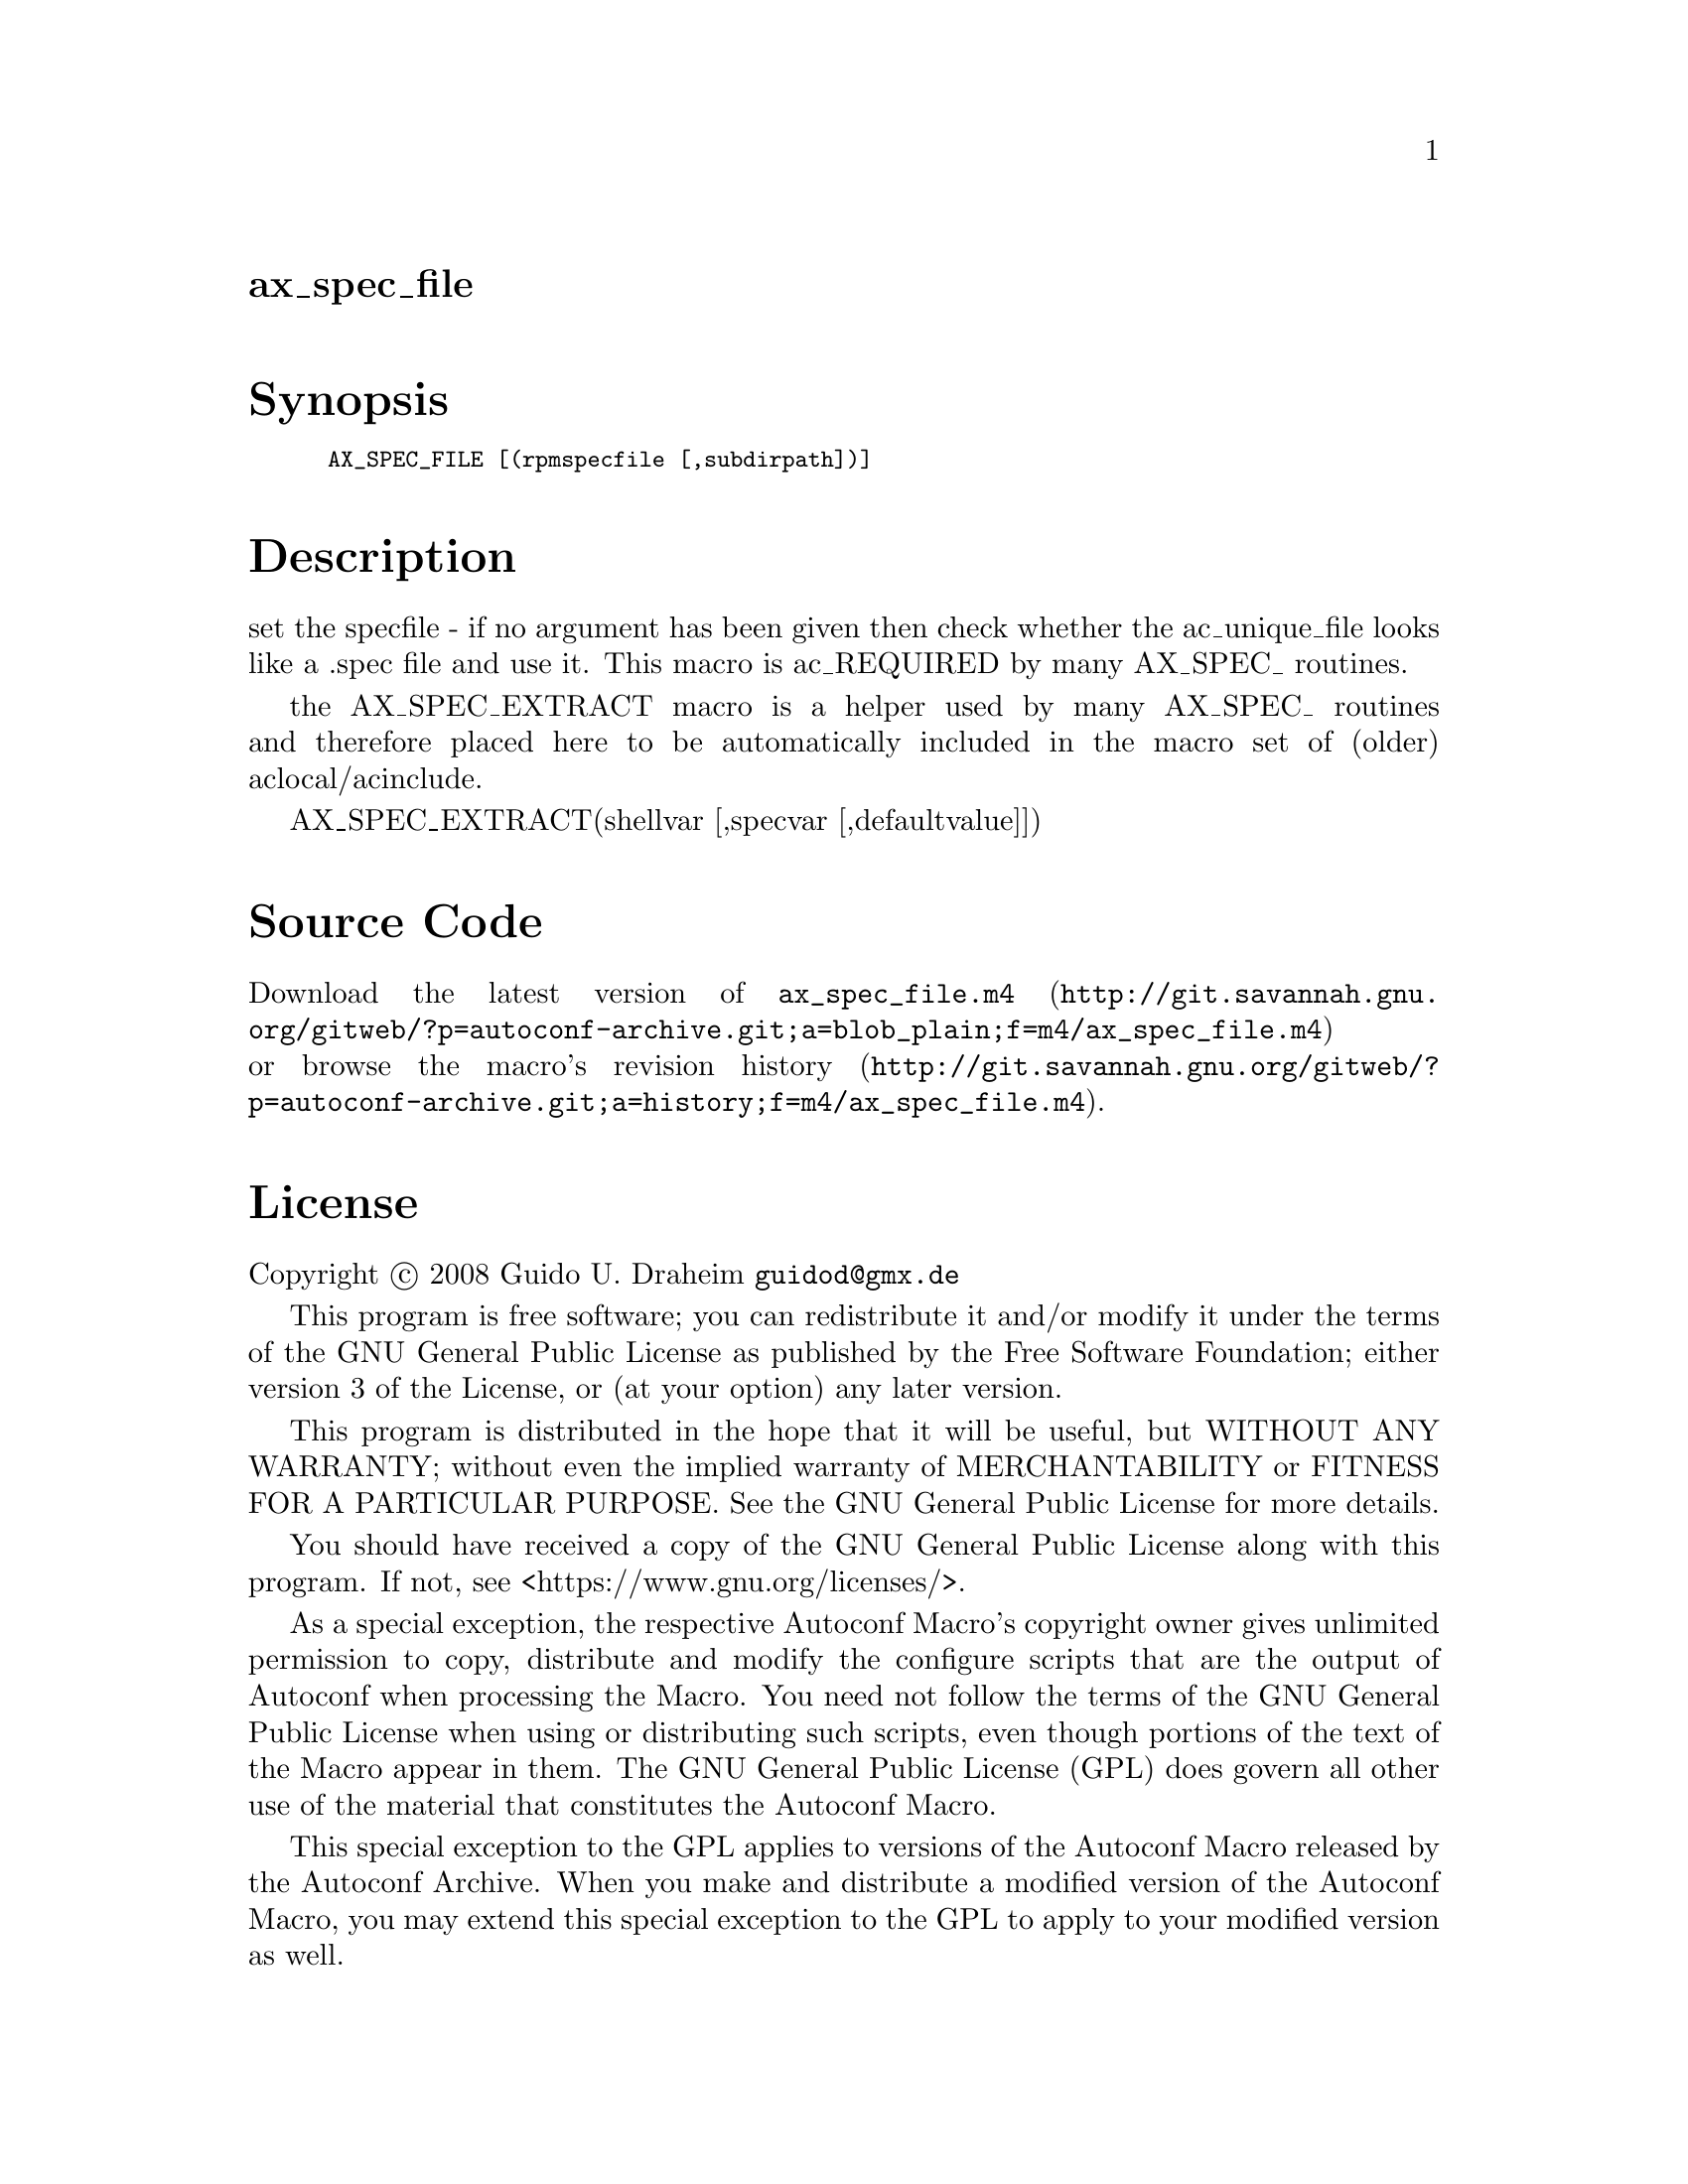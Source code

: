 @node ax_spec_file
@unnumberedsec ax_spec_file

@majorheading Synopsis

@smallexample
AX_SPEC_FILE [(rpmspecfile [,subdirpath])]
@end smallexample

@majorheading Description

set the specfile - if no argument has been given then check whether the
ac_unique_file looks like a .spec file and use it. This macro is
ac_REQUIRED by many AX_SPEC_ routines.

the AX_SPEC_EXTRACT macro is a helper used by many AX_SPEC_ routines and
therefore placed here to be automatically included in the macro set of
(older) aclocal/acinclude.

AX_SPEC_EXTRACT(shellvar [,specvar [,defaultvalue]])

@majorheading Source Code

Download the
@uref{http://git.savannah.gnu.org/gitweb/?p=autoconf-archive.git;a=blob_plain;f=m4/ax_spec_file.m4,latest
version of @file{ax_spec_file.m4}} or browse
@uref{http://git.savannah.gnu.org/gitweb/?p=autoconf-archive.git;a=history;f=m4/ax_spec_file.m4,the
macro's revision history}.

@majorheading License

@w{Copyright @copyright{} 2008 Guido U. Draheim @email{guidod@@gmx.de}}

This program is free software; you can redistribute it and/or modify it
under the terms of the GNU General Public License as published by the
Free Software Foundation; either version 3 of the License, or (at your
option) any later version.

This program is distributed in the hope that it will be useful, but
WITHOUT ANY WARRANTY; without even the implied warranty of
MERCHANTABILITY or FITNESS FOR A PARTICULAR PURPOSE. See the GNU General
Public License for more details.

You should have received a copy of the GNU General Public License along
with this program. If not, see <https://www.gnu.org/licenses/>.

As a special exception, the respective Autoconf Macro's copyright owner
gives unlimited permission to copy, distribute and modify the configure
scripts that are the output of Autoconf when processing the Macro. You
need not follow the terms of the GNU General Public License when using
or distributing such scripts, even though portions of the text of the
Macro appear in them. The GNU General Public License (GPL) does govern
all other use of the material that constitutes the Autoconf Macro.

This special exception to the GPL applies to versions of the Autoconf
Macro released by the Autoconf Archive. When you make and distribute a
modified version of the Autoconf Macro, you may extend this special
exception to the GPL to apply to your modified version as well.
